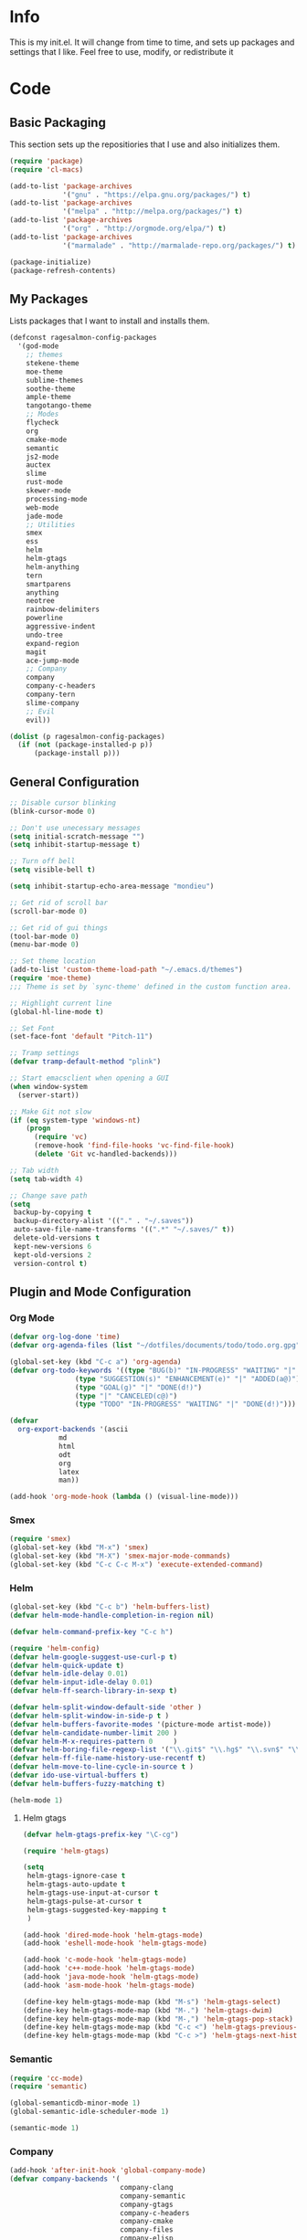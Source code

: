 #+PROPERTY: header-args :tangle yes :comments org
#+BABEL: :cache yes
* Info
  This is my init.el. It will change from time to time, and sets up packages and settings that I like. Feel free to  use, modify, or redistribute it
* Code
** Basic Packaging
   This section sets up the repositiories that I use and also initializes them.
    #+BEGIN_SRC emacs-lisp
(require 'package)
(require 'cl-macs)

(add-to-list 'package-archives
			 '("gnu" . "https://elpa.gnu.org/packages/") t)
(add-to-list 'package-archives
			 '("melpa" . "http://melpa.org/packages/") t)
(add-to-list 'package-archives
			 '("org" . "http://orgmode.org/elpa/") t)
(add-to-list 'package-archives
			 '("marmalade" . "http://marmalade-repo.org/packages/") t)

(package-initialize)
(package-refresh-contents)
    #+END_SRC
    
** My Packages
   Lists packages that I want to install and installs them.
   
   #+BEGIN_SRC emacs-lisp
     (defconst ragesalmon-config-packages
       '(god-mode
         ;; themes
         stekene-theme
         moe-theme
         sublime-themes
         soothe-theme
         ample-theme
         tangotango-theme
         ;; Modes
         flycheck
         org
         cmake-mode
         semantic
         js2-mode
         auctex
         slime
         rust-mode
         skewer-mode
         processing-mode
         web-mode
         jade-mode
         ;; Utilities
         smex
         ess
         helm
         helm-gtags
         helm-anything
         tern
         smartparens
         anything
         neotree
         rainbow-delimiters
         powerline
         aggressive-indent
         undo-tree
         expand-region
         magit
         ace-jump-mode
         ;; Company
         company
         company-c-headers
         company-tern
         slime-company
         ;; Evil
         evil))

     (dolist (p ragesalmon-config-packages)
       (if (not (package-installed-p p))
           (package-install p)))
   #+END_SRC
   
** General Configuration
    #+BEGIN_SRC emacs-lisp
;; Disable cursor blinking
(blink-cursor-mode 0)

;; Don't use unecessary messages
(setq initial-scratch-message "")
(setq inhibit-startup-message t)

;; Turn off bell
(setq visible-bell t)

(setq inhibit-startup-echo-area-message "mondieu")

;; Get rid of scroll bar
(scroll-bar-mode 0)

;; Get rid of gui things
(tool-bar-mode 0)
(menu-bar-mode 0)

;; Set theme location
(add-to-list 'custom-theme-load-path "~/.emacs.d/themes")
(require 'moe-theme)
;;; Theme is set by `sync-theme' defined in the custom function area.

;; Highlight current line
(global-hl-line-mode t)

;; Set Font
(set-face-font 'default "Pitch-11")

;; Tramp settings
(defvar tramp-default-method "plink")

;; Start emacsclient when opening a GUI
(when window-system
  (server-start))

;; Make Git not slow
(if (eq system-type 'windows-nt)
    (progn
      (require 'vc)
      (remove-hook 'find-file-hooks 'vc-find-file-hook)
      (delete 'Git vc-handled-backends)))

;; Tab width
(setq tab-width 4)

;; Change save path
(setq
 backup-by-copying t
 backup-directory-alist '(("." . "~/.saves"))
 auto-save-file-name-transforms '((".*" "~/.saves/" t))
 delete-old-versions t
 kept-new-versions 6
 kept-old-versions 2
 version-control t)
    #+END_SRC
    
** Plugin and Mode Configuration
*** Org Mode
     #+BEGIN_SRC emacs-lisp
(defvar org-log-done 'time)
(defvar org-agenda-files (list "~/dotfiles/documents/todo/todo.org.gpg"))

(global-set-key (kbd "C-c a") 'org-agenda)
(defvar org-todo-keywords '((type "BUG(b)" "IN-PROGRESS" "WAITING" "|" "FIXED(f@)")
			    (type "SUGGESTION(s)" "ENHANCEMENT(e)" "|" "ADDED(a@)")
			    (type "GOAL(g)" "|" "DONE(d!)")
			    (type "|" "CANCELED(c@)")
			    (type "TODO" "IN-PROGRESS" "WAITING" "|" "DONE(d!)")))

(defvar
  org-export-backends '(ascii
			md
			html
			odt
			org
			latex
			man))

(add-hook 'org-mode-hook (lambda () (visual-line-mode)))
     #+END_SRC
*** Smex
    #+BEGIN_SRC emacs-lisp
      (require 'smex)
      (global-set-key (kbd "M-x") 'smex)
      (global-set-key (kbd "M-X") 'smex-major-mode-commands)
      (global-set-key (kbd "C-c C-c M-x") 'execute-extended-command)
    #+END_SRC
    
*** Helm
     #+BEGIN_SRC emacs-lisp
(global-set-key (kbd "C-c b") 'helm-buffers-list)
(defvar helm-mode-handle-completion-in-region nil)

(defvar helm-command-prefix-key "C-c h")

(require 'helm-config)
(defvar helm-google-suggest-use-curl-p t)
(defvar helm-quick-update t)
(defvar helm-idle-delay 0.01)
(defvar helm-input-idle-delay 0.01)
(defvar helm-ff-search-library-in-sexp t)

(defvar helm-split-window-default-side 'other )
(defvar helm-split-window-in-side-p t )
(defvar helm-buffers-favorite-modes '(picture-mode artist-mode))
(defvar helm-candidate-number-limit 200 )
(defvar helm-M-x-requires-pattern 0     )
(defvar helm-boring-file-regexp-list '("\\.git$" "\\.hg$" "\\.svn$" "\\.CVS$" "\\._darcs$" "\\.la$" "\\.o$" "\\.i$") )
(defvar helm-ff-file-name-history-use-recentf t)
(defvar helm-move-to-line-cycle-in-source t )
(defvar ido-use-virtual-buffers t)
(defvar helm-buffers-fuzzy-matching t)

(helm-mode 1)
     #+END_SRC
     
**** Helm gtags
      #+BEGIN_SRC emacs-lisp
(defvar helm-gtags-prefix-key "\C-cg")

(require 'helm-gtags)

(setq
 helm-gtags-ignore-case t
 helm-gtags-auto-update t
 helm-gtags-use-input-at-cursor t
 helm-gtags-pulse-at-cursor t
 helm-gtags-suggested-key-mapping t
 )

(add-hook 'dired-mode-hook 'helm-gtags-mode)
(add-hook 'eshell-mode-hook 'helm-gtags-mode)

(add-hook 'c-mode-hook 'helm-gtags-mode)
(add-hook 'c++-mode-hook 'helm-gtags-mode)
(add-hook 'java-mode-hook 'helm-gtags-mode)
(add-hook 'asm-mode-hook 'helm-gtags-mode)

(define-key helm-gtags-mode-map (kbd "M-s") 'helm-gtags-select)
(define-key helm-gtags-mode-map (kbd "M-.") 'helm-gtags-dwim)
(define-key helm-gtags-mode-map (kbd "M-,") 'helm-gtags-pop-stack)
(define-key helm-gtags-mode-map (kbd "C-c <") 'helm-gtags-previous-history)
(define-key helm-gtags-mode-map (kbd "C-c >") 'helm-gtags-next-history)
      #+END_SRC
      
*** Semantic
     #+BEGIN_SRC emacs-lisp
(require 'cc-mode)
(require 'semantic)

(global-semanticdb-minor-mode 1)
(global-semantic-idle-scheduler-mode 1)

(semantic-mode 1)
     #+END_SRC
          
*** Company
     #+BEGIN_SRC emacs-lisp
(add-hook 'after-init-hook 'global-company-mode)
(defvar company-backends '(
						   company-clang
						   company-semantic
						   company-gtags
						   company-c-headers
						   company-cmake
						   company-files
						   company-elisp
						   company-auctex
						   company-tern
						   company-css
						   company
						   ))
(defvar company-idle-delay 0.2)
     #+END_SRC
     
*** C Indentation mode
     #+BEGIN_SRC emacs-lisp
(defvar c-defualt-style "linux")
     #+END_SRC
     
*** Smartparens
     #+BEGIN_SRC emacs-lisp
(require 'smartparens-config)
(show-smartparens-global-mode +1)
(smartparens-global-mode 1)

(defun ragesalmon-newline-sp (&rest _ignored)
  "Indent properly when enter is pressed inside of curly braces."
  (newline-and-indent)
  (forward-line -1)
  (indent-according-to-mode)
  )

(sp-local-pair 'c-mode "{" nil  :post-handlers '((ragesalmon-newline-sp "RET")))
(sp-local-pair 'c++-mode "{" nil  :post-handlers '((ragesalmon-newline-sp "RET")))
(sp-local-pair 'js2-mode "{" nil  :post-handlers '((ragesalmon-newline-sp "RET")))
(sp-local-pair 'css-mode "{" nil  :post-handlers '((ragesalmon-newline-sp "RET")))
(setq sp-autoskip-closing-pair (quote always))
(defvar sp-autoescape-string-quote nil)
     #+END_SRC emacs-lisp
     
*** Js2 Mode
     #+BEGIN_SRC emacs-lisp
(autoload 'js2-mode "js2-mode.el" nil t)
(add-to-list 'auto-mode-alist '("\\.js$" . js2-mode))
     #+END_SRC
     
*** Tern
     #+BEGIN_SRC emacs-lisp
(autoload 'tern-mode "tern.el" nil t)
(add-hook 'js2-mode-hook (lambda () (tern-mode t)))
     #+END_SRC
     
*** Flycheck
     #+BEGIN_SRC emacs-lisp
(add-hook 'after-init-hook #'global-flycheck-mode)
(add-hook 'c++-mode-hook
          (lambda () (setq flycheck-clang-standard-library "libc++")))
(add-hook 'c++-mode-hook
          (lambda () (setq flycheck-clang-language-standard "c++11")))

(add-hook 'c-mode-hook
          (lambda () (setq flycheck-clang-standard-library "libc")))

(if (eq system-type 'windows-nt)
    (progn
      (add-hook 'c++-mode-hook
				(lambda () (setq flycheck-clang-include-path
								 (list (expand-file-name "C:/msys64/mingw64/include")
									   (expand-file-name "C:/msys64/mingw64/x86_64-w64-mingw32/include")))))
      (add-hook 'c-mode-hook
				(lambda () (setq flycheck-clang-include-path
								 (list (expand-file-name "C:/msys64/mingw64/include")
									   (expand-file-name "C:/msys64/mingw64/x86_64-w64-mingw32/include")))))
      )
  )

(defvar flycheck-idle-change-delay 5.0)
     #+END_SRC
     
*** Anything
     #+BEGIN_SRC emacs-lisp
(require 'anything-match-plugin)
(require 'anything-config)
     #+END_SRC
     
*** Neotree
     #+BEGIN_SRC emacs-lisp
(require 'neotree)
     #+END_SRC
     
*** Rainbow delimiters
    #+BEGIN_SRC emacs-lisp
      (require 'rainbow-delimiters)
      (add-hook 'emacs-lisp-mode-hook 'rainbow-delimiters-mode-enable)
      (add-hook 'c-mode-hook 'rainbow-delimiters-mode-enable)
      (add-hook 'c++-mode-hook 'rainbow-delimiters-mode-enable)
      (add-hook 'lisp-mode-hook 'rainbow-delimiters-mode-enable)
    #+END_SRC
    
*** Encryption
     #+BEGIN_SRC emacs-lisp
(epa-file-enable)
     #+END_SRC
     
*** Powerline
    #+BEGIN_SRC emacs-lisp
      (require 'powerline)
      (setq-default powerline-default-separator 'bar)
      (setq-default mode-line-format
                    '("%e"
                      (:eval
                       (let* ((active (powerline-selected-window-active))
                              (mode-line (if active 'mode-line 'mode-line-inactive))
                              (face1 (if active 'powerline-active1 'powerline-inactive1))
                              (face2 (if active 'powerline-active2 'powerline-inactive2))
                              (middle-face (if active 'powerline-inactive1 'powerline-active2))
                              (separator-left (intern (format "powerline-%s-%s" powerline-default-separator (car powerline-default-separator-dir))))
                              (separator-right (intern (format "powerline-%s-%s" powerline-default-separator (cdr powerline-default-separator-dir))))
                              (lhs (list (if (buffer-modified-p) (powerline-raw " (MOD)") (powerline-raw " -----"))
                                         (powerline-raw " ")
                                         (powerline-major-mode)
                                         (powerline-raw ":")
                                         (powerline-buffer-id nil 'l)
                                         (powerline-buffer-size nil 'l)
                                         (powerline-raw " ")
                                         (funcall separator-left mode-line face1)
                                         (powerline-raw " " face1 face2)
                                         (powerline-minor-modes face1 face2)
                                         (powerline-raw " " face1 face2)
                                         (funcall separator-left face1 middle-face)))
                              (rhs (list
                                    (funcall separator-right middle-face mode-line)
                                    (powerline-raw "%4l")
                                    (powerline-raw ":")
                                    (powerline-raw " %3c")
                                    (funcall separator-right mode-line face1)
                                    (powerline-raw (capitalize (symbol-name evil-state)) face2 'r)
                                    (funcall separator-right face1 face2)
                                    (powerline-raw " " face2 'r)
                                    (powerline-raw (format-time-string "%H:%M:%S") face2 'r)
                                    (powerline-raw " " face2 'r)
                                    (powerline-hud face2 face1))))
                         (concat (powerline-render lhs)
                                 (powerline-fill middle-face (powerline-width rhs))
                                 (powerline-render rhs))))))
    #+END_SRC
    
*** Auctex
     #+BEGIN_SRC emacs-lisp
(defvar TeX-auto-save t)
(defvar TeX-parse-self t)
(defvar TeX-master nil)

(add-hook 'LaTeX-mode-hook 'visual-line-mode)
(add-hook 'LaTeX-mode-hook 'flyspell-mode)
(add-hook 'LaTeX-mode-hook 'LaTeX-math-mode)


(add-hook 'LaTeX-mode-hook 'turn-on-reftex)
(defvar reftex-plug-into-AUCTeX t)
(require 'tex)
(TeX-global-PDF-mode t)

(defvar buffer-sans-gpg nil)
(defun ragesalmon-enable-gpg-TeX-compile()
  "This function will quickly write a file with extension .tex and compile it, and then delete it."
  (interactive)
  (setq buffer-sans-gpg (replace-regexp-in-string "\.gpg" "" (file-truename buffer-file-name)))
  (add-hook 'after-save-hook (progn
							   (with-current-buffer (find-file-noselect buffer-sans-gpg)
								 (save-buffer)
								 (tex-compile default-directory)
								 (delete-file buffer-sans-gpg))) nil t))
     #+END_SRC
     
*** Aggressive Indent mode
     #+BEGIN_SRC emacs-lisp
(global-aggressive-indent-mode 1)
(add-to-list 'aggressive-indent-excluded-modes 'html-mode)
     #+END_SRC
     
*** God-mode
     #+BEGIN_SRC emacs-lisp
(global-set-key (kbd "<escape>") 'god-local-mode)
     #+END_SRC
     
*** Expand-Region
	#+BEGIN_SRC emacs-lisp
 (require 'expand-region)
	#+END_SRC
*** Undo-Tree
    #+BEGIN_SRC emacs-lisp
      (global-undo-tree-mode)
    #+END_SRC
*** Ace-Jump
	#+BEGIN_SRC emacs-lisp
      ;; Placeholder
	#+END_SRC
*** SLIME
    #+BEGIN_SRC emacs-lisp
      (require 'slime)
      (require 'slime-autoloads)
      (setq inferior-lisp-program "sbcl")
      (setq slime-contribs '(slime-fancy))
      (setq slime-auto-connect 'ask)
      (slime-setup)

    #+END_SRC
*** Emmet
    #+BEGIN_SRC emacs-lisp
      (add-hook 'sgml-mode-hook 'emmet-mode)
      (add-hook 'css-mode-hook 'emmet-mode)
    #+END_SRC
*** Evil
**** Evil Mode
     #+BEGIN_SRC emacs-lisp
       (evil-mode 1)


       ;; Set evil to ignore certain modes
       (evil-set-initial-state 'term-mode 'emacs)
       (evil-set-initial-state 'eshell-mode 'emacs)
       (evil-set-initial-state 'dired-mode 'emacs)
     #+END_SRC
***** Evil Keybinds
      #+BEGIN_SRC emacs-lisp
        (evil-global-set-key 'visual "a" 'align-regexp)
        (evil-global-set-key 'insert (kbd "C-e") (evil-move-end-of-line))
        (evil-global-set-key 'insert (kbd "C-a") (evil-move-beginning-of-line))
        (evil-global-set-key 'normal (kbd "C-a") (evil-move-beginning-of-line))
        (define-key evil-normal-state-map (kbd "C-e") (evil-move-end-of-line))
        (evil-global-set-key 'insert "j" 'zovt/maybe-esc)
        (evil-global-set-key 'normal ";" 'evil-ex)
        (evil-global-set-key 'normal "U" 'undo-tree-visualize)

        ;; set up a pseudo-leader
        (evil-global-set-key 'normal (kbd "<SPC>") (lambda () (interactive) (setq unread-command-events (listify-key-sequence "\C-c"))))
      #+END_SRC
***** Colemak binds
      #+BEGIN_SRC emacs-lisp
        (evil-global-set-key 'normal "n" 'evil-backward-char)
        (evil-global-set-key 'normal "N" 'evil-window-top)
        (evil-global-set-key 'normal "e" 'evil-previous-line)
        (evil-global-set-key 'normal "E" 'evil-join)
        (evil-global-set-key 'normal "i" 'evil-next-line)
        (evil-global-set-key 'normal "I" 'evil-lookup)
        (evil-global-set-key 'normal "o" 'evil-forward-char)
        (evil-global-set-key 'normal "O" 'evil-window-bottom)

        (evil-global-set-key 'normal "k" 'evil-search-next)
        (evil-global-set-key 'normal "K" 'evil-search-previous)
        (evil-global-set-key 'normal "h" 'evil-forward-word-end)
        (evil-global-set-key 'normal "H" 'evil-forward-WORD-end)
        (evil-global-set-key 'normal "r" 'evil-insert)
        (evil-global-set-key 'normal "R" 'evil-insert-line)
        (evil-global-set-key 'normal "j" 'evil-replace)
        (evil-global-set-key 'normal "J" 'evil-replace-state)
        (evil-global-set-key 'normal "l" 'evil-open-below)
        (evil-global-set-key 'normal "L" 'evil-open-above)

        (evil-global-set-key 'visual "n" 'evil-backward-char)
        (evil-global-set-key 'visual "N" 'evil-window-top)
        (evil-global-set-key 'visual "e" 'evil-previous-line)
        (evil-global-set-key 'visual "E" 'evil-join)
        (evil-global-set-key 'visual "i" 'evil-next-line)
        (evil-global-set-key 'visual "I" 'evil-lookup)
        (evil-global-set-key 'visual "o" 'evil-forward-char)
        (evil-global-set-key 'visual "O" 'evil-window-bottom)

        (evil-global-set-key 'visual "k" 'evil-search-next)
        (evil-global-set-key 'visual "K" 'evil-search-previous)
        (evil-global-set-key 'visual "h" 'evil-forward-word-end)
        (evil-global-set-key 'visual "H" 'evil-forward-WORD-end)
        (evil-global-set-key 'visual "r" 'evil-insert)
        (evil-global-set-key 'visual "R" 'evil-insert-line)
        (evil-global-set-key 'visual "j" 'evil-replace)
        (evil-global-set-key 'visual "J" 'evil-replace-state)
        (evil-global-set-key 'visual "l" 'evil-open-below)
        (evil-global-set-key 'visual "L" 'evil-open-above)
      #+END_SRC
*** ISpell
    #+BEGIN_SRC emacs-lisp
      (if (eq system-type 'windows-nt)
          (setq ispell-program-name "C:/Aspell/bin/aspell.exe"))
    #+END_SRC
*** Skewer Mode
#+BEGIN_SRC emacs-lisp
  (add-hook 'js2-mode-hook 'skewer-mode)
  (add-hook 'css-mode-hook 'skewer-css-mode)
  (add-hook 'html-mode-hook 'skewer-html-mode)
#+END_SRC
*** ESS
    #+BEGIN_SRC emacs-lisp
      (require 'ess-site)

    #+END_SRC
*** Processing
    #+BEGIN_SRC emacs-lisp
      (defvar processing-location "c:/processing-2.2.1/processing-java.exe")
      (defvar processing-application-dir "c:/processing-2.2.1/")
      (defvar processing-application-dir "~/githubs/processing")
    #+END_SRC
*** Web-Mode
    #+BEGIN_SRC emacs-lisp
      (add-to-list 'auto-mode-alist '("\\.html\\'" . web-mode))
      (add-to-list 'auto-mode-alist '("\\.php\\'" . web-mode))
    #+END_SRC
*** Jade-Mode
    #+BEGIN_SRC emacs-lisp
      (add-hook 'jade-mode-hook (lambda ()
                                  (interactive)
                                  (yas-minor-mode -1)
                                  (define-key evil-normal-state-map (kbd "TAB") (sws-do-indent-line))
                                  (define-key evil-insert-state-map (kbd "TAB") (sws-do-indent-line))))
    #+END_SRC
** Keybindings
   #+BEGIN_SRC emacs-lisp
     ;; Code-related binds
     (global-set-key (kbd "C-c c =") 'indent-whole-buffer)
     (global-set-key (kbd "C-=") 'er/expand-region)
     (global-set-key (kbd "C-c c i") 'imenu)
     ;;; Mode-specific
     (eval-after-load 'slime
       '(define-key slime-mode-map (kbd "C-c e") 'slime-eval-buffer))

     ;; Movement-related binds
     (global-set-key (kbd "C-S-f") 'forward-word)
     (global-set-key (kbd "C-S-b") 'backward-word)
     (global-set-key (kbd "C->") 'end-of-buffer)
     (global-set-key (kbd "C-<") 'beginning-of-buffer)
     (global-set-key (kbd "C-c C-SPC") 'ace-jump-mode)

     ;; Editing-related binds
     (global-set-key (kbd "C-S-d") 'kill-word)
     (global-set-key (kbd "C-c r") 'align-regexp)
     (global-set-key (kbd "C-c M w") 'writing-mode)

     ;; Utility-related binds
     (global-set-key (kbd "C-c n") 'neotree)
     (global-set-key (kbd "C-x u") 'undo-tree-visualize)
     (global-set-key (kbd "C-c F") 'anything)
     ;;; Magit
     (global-set-key (kbd "C-c m m") 'magit-status)
     (global-set-key (kbd "C-c m c") 'magit-commit)
     (global-set-key (kbd "C-c m C") 'magit-commit-amend)
     (global-set-key (kbd "C-c m P") 'magit-push)
     (global-set-key (kbd "C-c m f") 'magit-fetch)
     (global-set-key (kbd "C-c m F") 'magit-pull)
     (global-set-key (kbd "C-c m d") 'magit-diff-working-tree)

     ;; File-related binds
     (global-set-key (kbd "C-c f o") 'helm-buffer-list)
     (global-set-key (kbd "C-c f x") 'kill-other-buffers)

   #+END_SRC
** Custom Functions
   #+BEGIN_SRC emacs-lisp
     ;; Delete all but current buffer
     (defun kill-other-buffers ()
       "Kill all other buffers."
       (interactive)
       (mapc 'kill-buffer (delq (current-buffer) (buffer-list))))

     (defun indent-whole-buffer ()
       "Indent the whole buffer."
       (interactive)
       (point-to-register ?m)  
       (mark-whole-buffer)
       (indent-region (region-beginning) (region-end))
       (jump-to-register ?m))

     (defun zovt/maybe-esc ()
       "Maybe escape in insert mode after KEY-STRING is pressed. Taken from StackOverflow"
       (interactive)
       (let ((modified (buffer-modified-p)))
         (insert "j")
         (let ((evt (read-event (format "Insert %c to exit insert state" ?k)
                                nil 0.5)))
           (cond ((null evt) (message " "))
                 ((and (integerp evt) (char-equal evt ?k))
                  (delete-char -1)
                  (set-buffer-modified-p modified)
                  (push 'escape unread-command-events))
                 (t (setq unread-command-events (append unread-command-events (list evt))))))))

     ;; Automatic theme switching
     (setq custom-enabled-themes nil)

     (defun sync-theme ()
       (setq hour (string-to-number (substring (current-time-string) 11 13)))
       (if (and (> hour 6) (< hour 17))
           (progn (disable-theme 'moe-dark)
                  (load-theme 'moe-light t nil))
         (progn (disable-theme 'moe-light)
                (load-theme 'moe-dark t nil))))

     (run-with-timer 0 3600 'sync-theme)
   #+END_SRC
*** Minimal writing mode
    #+BEGIN_SRC emacs-lisp
      (defvar-local hidden-mode-line-mode nil)
      (defvar-local hidden-mode-line nil)
      (defvar-local hidden-mode-line-mode-enabled nil)

      (defun hidden-mode-line-mode ()
	"Minor mode to hide the mode-line in the current buffer."
	:init-value nil
	:global nil
	:variable hidden-mode-line-mode
	:group 'editing-basics
	(if (not hidden-mode-line-mode-enabled)
	    (setq hidden-mode-line mode-line-format
		  mode-line-format nil
		  hidden-mode-line-mode-enabled t)
	  (setq mode-line-format hidden-mode-line
		hidden-mode-line nil
		hidden-mode-line-mode-enabled nil))
	(force-mode-line-update)
	(redraw-display)
	(when (and (called-interactively-p 'interactive)
		   hidden-mode-line-mode)
	  (run-with-idle-timer 0 nil 'message
			       (concat "Hidden Mode Line Mode enabled. Use M-x hidden-mode-line-mode to make the mode-line appear."))))

      (defvar-local big-fringe-mode nil)
      (defvar-local big-fringe-mode-enabled nil)
      (define-minor-mode big-fringe-mode ()
	"Minor mode for using a big fringe."
	:init-value nil
	:global t
	:variable big-fringe-mode
	:group 'editing-basics
	(if (not big-fringe-mode-enabled)
	    (progn (set-fringe-style nil)
		   (set-fringe-mode
		    (/ (- (frame-pixel-width)
			  (* 80 (frame-char-width)))
		       2))
		   (setq big-fringe-mode-enabled t))
	  (progn (set-fringe-style '(8 . 8))
		 (setq big-fringe-mode-enabled nil))))


      (defvar-local writing-mode nil)
      (defvar-local writing-mode-enabled nil)
      (define-minor-mode writing-mode ()
	"Enable writing mode."
	:init-value nil
	:global nil
	:variable writing-mode
	:group 'writing-mode-group
	(interactive)
	(if (not writing-mode-enabled)
	    (progn (hl-line-mode t)
		   (big-fringe-mode)
		   (hidden-mode-line-mode)
		   (setq writing-mode-enabled t))
	  (progn (hl-line-mode nil)
		 (big-fringe-mode)
		 (hidden-mode-line-mode)
		 (setq writing-mode-enabled nil))))

    #+end_src
    
* Provide Init
   #+BEGIN_SRC emacs-lisp
(provide 'init)
   #+END_SRC
